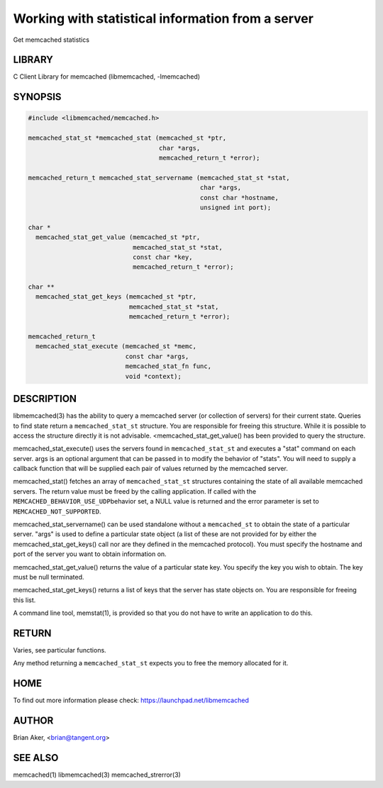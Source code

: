 ==================================================
Working with statistical information from a server
==================================================


Get memcached statistics


*******
LIBRARY
*******


C Client Library for memcached (libmemcached, -lmemcached)


********
SYNOPSIS
********



.. code-block:: perl

   #include <libmemcached/memcached.h>
 
   memcached_stat_st *memcached_stat (memcached_st *ptr,
                                      char *args,
                                      memcached_return_t *error);
 
   memcached_return_t memcached_stat_servername (memcached_stat_st *stat,
                                                 char *args, 
                                                 const char *hostname,
                                                 unsigned int port);
 
   char *
     memcached_stat_get_value (memcached_st *ptr,
                               memcached_stat_st *stat, 
                               const char *key,
                               memcached_return_t *error);
 
   char ** 
     memcached_stat_get_keys (memcached_st *ptr,
                              memcached_stat_st *stat, 
                              memcached_return_t *error);
 
   memcached_return_t
     memcached_stat_execute (memcached_st *memc,
                             const char *args,
                             memcached_stat_fn func,
                             void *context);



***********
DESCRIPTION
***********


libmemcached(3) has the ability to query a memcached server (or collection
of servers) for their current state. Queries to find state return a
\ ``memcached_stat_st``\  structure. You are responsible for freeing this structure.
While it is possible to access the structure directly it is not advisable.
<memcached_stat_get_value() has been provided to query the structure.

memcached_stat_execute() uses the servers found in \ ``memcached_stat_st``\  and 
executes a "stat" command on each server. args is an optional argument that 
can be passed in to modify the behavior of "stats". You will need to supply
a callback function that will be supplied each pair of values returned by
the memcached server.

memcached_stat() fetches an array of \ ``memcached_stat_st``\  structures containing
the state of all available memcached servers. The return value must be freed
by the calling application. If called with the \ ``MEMCACHED_BEHAVIOR_USE_UDP``\ 
behavior set, a NULL value is returned and the error parameter is set to 
\ ``MEMCACHED_NOT_SUPPORTED``\ .

memcached_stat_servername() can be used standalone without a \ ``memcached_st``\  to
obtain the state of a particular server.  "args" is used to define a
particular state object (a list of these are not provided for by either
the memcached_stat_get_keys() call nor are they defined in the memcached
protocol). You must specify the hostname and port of the server you want to
obtain information on.

memcached_stat_get_value() returns the value of a particular state key. You
specify the key you wish to obtain.  The key must be null terminated.

memcached_stat_get_keys() returns a list of keys that the server has state
objects on. You are responsible for freeing this list.

A command line tool, memstat(1), is provided so that you do not have to write
an application to do this.


******
RETURN
******


Varies, see particular functions.

Any method returning a \ ``memcached_stat_st``\  expects you to free the
memory allocated for it.


****
HOME
****


To find out more information please check:
`https://launchpad.net/libmemcached <https://launchpad.net/libmemcached>`_


******
AUTHOR
******


Brian Aker, <brian@tangent.org>


********
SEE ALSO
********


memcached(1) libmemcached(3) memcached_strerror(3)

